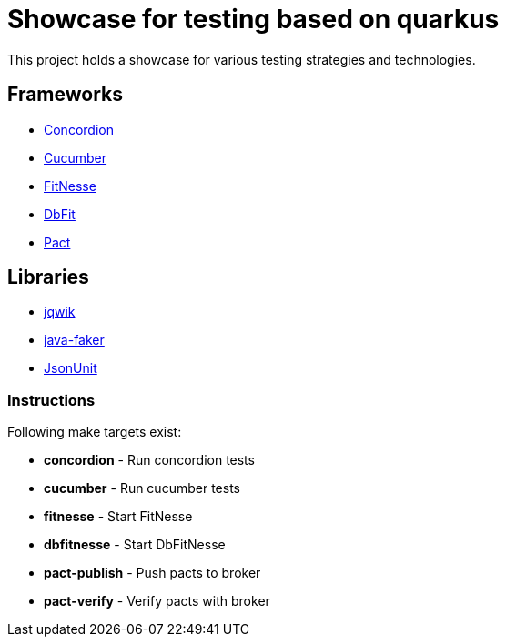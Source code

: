 = Showcase for testing based on quarkus

This project holds a showcase for various testing strategies and technologies.

== Frameworks

- https://concordion.org[Concordion]
- https://cucumber.io[Cucumber]
- https://fitnesse.org[FitNesse]
- https://dbfit.github.io/dbfit[DbFit]
- https://pact.io[Pact]

== Libraries

- https://jqwik.net[jqwik]
- https://github.com/DiUS/java-faker[java-faker]
- https://github.com/lukas-krecan/JsonUnit[JsonUnit]

=== Instructions

Following make targets exist:

- **concordion** - Run concordion tests
- **cucumber** - Run cucumber tests
- **fitnesse** - Start FitNesse
- **dbfitnesse** - Start DbFitNesse
- **pact-publish** - Push pacts to broker
- **pact-verify** - Verify pacts with broker